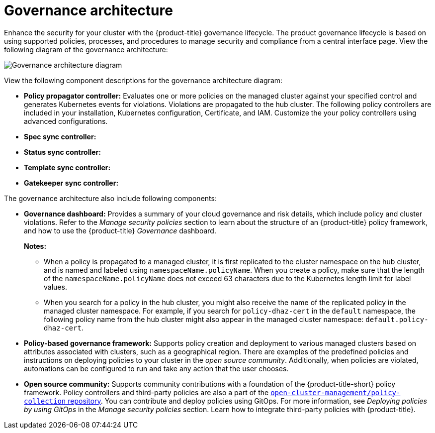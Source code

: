 [#governance-architecture]
= Governance architecture

Enhance the security for your cluster with the {product-title} governance lifecycle. The product governance lifecycle is based on using supported policies, processes, and procedures to manage security and compliance from a central interface page. View the following diagram of the governance architecture:

image:../images/governance_arch_2.8.png[Governance architecture diagram] 

View the following component descriptions for the governance architecture diagram:

- *Policy propagator controller:* Evaluates one or more policies on the managed cluster against your specified control and generates Kubernetes events for violations. Violations are propagated to the hub cluster. The following policy controllers are included in your installation, Kubernetes configuration, Certificate, and IAM. Customize the your policy controllers using advanced configurations.

- *Spec sync controller:*

- *Status sync controller:*

- *Template sync controller:*

- *Gatekeeper sync controller:*


The governance architecture also include following components:

* *Governance dashboard:* Provides a summary of your cloud governance and risk details, which include policy and cluster violations. Refer to the _Manage security policies_ section to learn about the structure of an {product-title} policy framework, and how to use the {product-title} _Governance_ dashboard.
+
*Notes:*  
+
** When a policy is propagated to a managed cluster, it is first replicated to the cluster namespace on the hub cluster, and is named and labeled using `namespaceName.policyName`. When you create a policy, make sure that the length of the `namespaceName.policyName` does not exceed 63 characters due to the Kubernetes length limit for label values.

** When you search for a policy in the hub cluster, you might also receive the name of the replicated policy in the managed cluster namespace. For example, if you search for `policy-dhaz-cert` in the `default` namespace, the following policy name from the hub cluster might also appear in the managed cluster namespace: `default.policy-dhaz-cert`.

* *Policy-based governance framework:* Supports policy creation and deployment to various managed clusters based on attributes associated with clusters, such as a geographical region. There are examples of the predefined policies and instructions on deploying policies to your cluster in the _open source community_. Additionally, when policies are violated, automations can be configured to run and take any action that the user chooses. 

* *Open source community:* Supports community contributions with a foundation of the {product-title-short} policy framework. Policy controllers and third-party policies are also a part of the link:https://github.com/open-cluster-management/policy-collection[`open-cluster-management/policy-collection` repository]. You can contribute and deploy policies using GitOps. For more information, see _Deploying policies by using GitOps_ in the _Manage security policies_ section. Learn how to integrate third-party policies with {product-title}.
